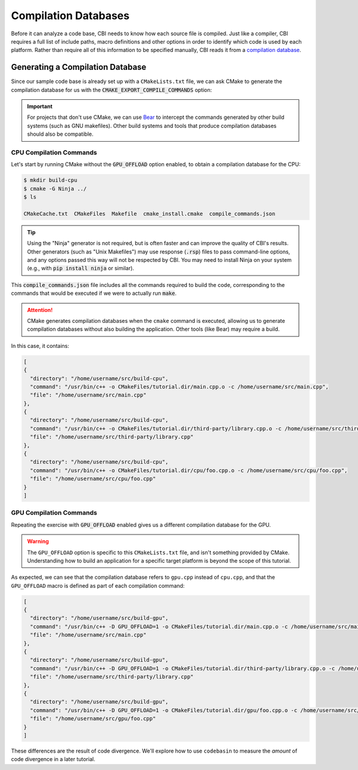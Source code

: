 Compilation Databases
=====================

Before it can analyze a code base, CBI needs to know how each source file is
compiled. Just like a compiler, CBI requires a full list of include paths,
macro definitions and other options in order to identify which code is used
by each platform. Rather than require all of this information to be specified
manually, CBI reads it from a `compilation database`_.


Generating a Compilation Database
#################################

Since our sample code base is already set up with a ``CMakeLists.txt`` file, we
can ask CMake to generate the compilation database for us with the
:code:`CMAKE_EXPORT_COMPILE_COMMANDS` option:

.. code-block:: cmake
    :emphasize-lines: 4

    cmake_minimum_required(VERSION 3.5)
    project(tutorial)

    set(CMAKE_EXPORT_COMPILE_COMMANDS ON)

    set(SOURCES main.cpp third-party/library.cpp)

    option(GPU_OFFLOAD "Enable GPU offload." OFF)
    if (GPU_OFFLOAD)
        add_definitions("-D GPU_OFFLOAD=1")
        list(APPEND SOURCES gpu/foo.cpp)
    else()
        list(APPEND SOURCES cpu/foo.cpp)
    endif()

    add_executable(tutorial ${SOURCES})

.. important::
    For projects that don't use CMake, we can use `Bear`_ to intercept the
    commands generated by other build systems (such as GNU makefiles). Other
    build systems and tools that produce compilation databases should also be
    compatible.

.. _`compilation database`: https://clang.llvm.org/docs/JSONCompilationDatabase.html
.. _`Bear`: https://github.com/rizsotto/Bear


CPU Compilation Commands
------------------------

Let's start by running CMake without the :code:`GPU_OFFLOAD` option enabled, to
obtain a compilation database for the CPU:

.. code :: sh

    $ mkdir build-cpu
    $ cmake -G Ninja ../
    $ ls

    CMakeCache.txt  CMakeFiles  Makefile  cmake_install.cmake  compile_commands.json

.. tip::
    Using the "Ninja" generator is not required, but is often faster and can
    improve the quality of CBI's results. Other generators (such as "Unix
    Makefiles") may use response (:code:`.rsp`) files to pass command-line
    options, and any options passed this way will not be respected by CBI.
    You may need to install Ninja on your system (e.g., with :code:`pip install
    ninja` or similar).

This :code:`compile_commands.json` file includes all the commands required to
build the code, corresponding to the commands that would be executed if we were
to actually run :code:`make`.

.. attention::
    CMake generates compilation databases when the ``cmake`` command is
    executed, allowing us to generate compilation databases without also
    building the application. Other tools (like Bear) may require a build.

In this case, it contains:

.. code :: json

    [
    {
      "directory": "/home/username/src/build-cpu",
      "command": "/usr/bin/c++ -o CMakeFiles/tutorial.dir/main.cpp.o -c /home/username/src/main.cpp",
      "file": "/home/username/src/main.cpp"
    },
    {
      "directory": "/home/username/src/build-cpu",
      "command": "/usr/bin/c++ -o CMakeFiles/tutorial.dir/third-party/library.cpp.o -c /home/username/src/third-party/library.cpp",
      "file": "/home/username/src/third-party/library.cpp"
    },
    {
      "directory": "/home/username/src/build-cpu",
      "command": "/usr/bin/c++ -o CMakeFiles/tutorial.dir/cpu/foo.cpp.o -c /home/username/src/cpu/foo.cpp",
      "file": "/home/username/src/cpu/foo.cpp"
    }
    ]


GPU Compilation Commands
------------------------

Repeating the exercise with :code:`GPU_OFFLOAD` enabled gives us a different
compilation database for the GPU.

.. warning::
    The ``GPU_OFFLOAD`` option is specific to this ``CMakeLists.txt`` file, and
    isn't something provided by CMake. Understanding how to build an application
    for a specific target platform is beyond the scope of this tutorial.

As expected, we can see that the compilation database refers to ``gpu.cpp``
instead of ``cpu.cpp``, and that the ``GPU_OFFLOAD`` macro is defined as part
of each compilation command:

.. code :: json

    [
    {
      "directory": "/home/username/src/build-gpu",
      "command": "/usr/bin/c++ -D GPU_OFFLOAD=1 -o CMakeFiles/tutorial.dir/main.cpp.o -c /home/username/src/main.cpp",
      "file": "/home/username/src/main.cpp"
    },
    {
      "directory": "/home/username/src/build-gpu",
      "command": "/usr/bin/c++ -D GPU_OFFLOAD=1 -o CMakeFiles/tutorial.dir/third-party/library.cpp.o -c /home/username/src/third-party/library.cpp",
      "file": "/home/username/src/third-party/library.cpp"
    },
    {
      "directory": "/home/username/src/build-gpu",
      "command": "/usr/bin/c++ -D GPU_OFFLOAD=1 -o CMakeFiles/tutorial.dir/gpu/foo.cpp.o -c /home/username/src/gpu/foo.cpp",
      "file": "/home/username/src/gpu/foo.cpp"
    }
    ]

These differences are the result of code divergence. We'll explore how to use
``codebasin`` to measure the *amount* of code divergence in a later tutorial.

